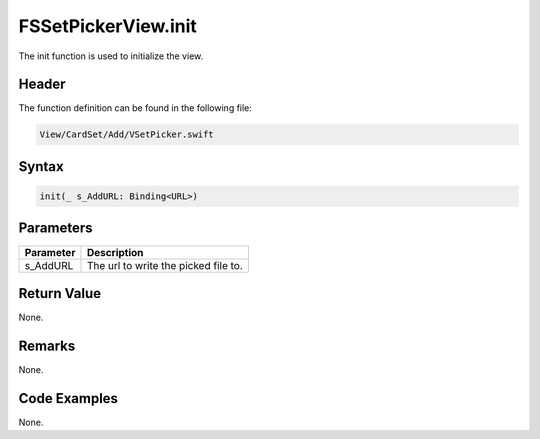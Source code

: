 FSSetPickerView.init
====================
The init function is used to initialize the view.

Header
------
The function definition can be found in the following file:

.. code-block:: c

    View/CardSet/Add/VSetPicker.swift


Syntax
------
.. code-block:: c

    init(_ s_AddURL: Binding<URL>)


Parameters
----------
.. list-table::
    :header-rows: 1

    * - Parameter
      - Description
    * - s_AddURL
      - The url to write the picked file to.


Return Value
------------
None.

Remarks
-------
None.

Code Examples
-------------
None.